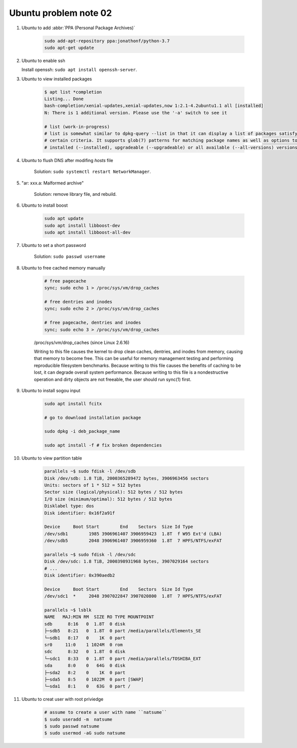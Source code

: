 **********************
Ubuntu problem note 02
**********************

#. Ubuntu to add :abbr:`PPA (Personal Package Archives)`

    .. code-block:: sh

        sudo add-apt-repository ppa:jonathonf/python-3.7
        sudo apt-get update

#. Ubuntu to enable ssh

   Install openssh: ``sudo apt install openssh-server``.

#. Ubuntu to view installed packages

    .. code-block:: sh

        $ apt list *completion
        Listing... Done
        bash-completion/xenial-updates,xenial-updates,now 1:2.1-4.2ubuntu1.1 all [installed]
        N: There is 1 additional version. Please use the '-a' switch to see it

        # list (work-in-progress)
        # list is somewhat similar to dpkg-query --list in that it can display a list of packages satisfying
        # certain criteria. It supports glob(7) patterns for matching package names as well as options to list
        # installed (--installed), upgradeable (--upgradeable) or all available (--all-versions) versions.

#. Ubuntu to flush DNS after modifing `hosts` file

    Solution: ``sudo systemctl restart NetworkManager``.

#. "ar: xxx.a: Malformed archive"

    Solution: remove library file, and rebuild.

#. Ubuntu to install boost

    .. code-block:: sh

        sudo apt update
        sudo apt install libboost-dev
        sudo apt install libboost-all-dev

#. Ubuntu to set a short password

    Solution: ``sudo passwd username``

#. Ubuntu to free cached memory manually

    .. code-block:: sh

        # free pagecache
        sync; sudo echo 1 > /proc/sys/vm/drop_caches

        # free dentries and inodes
        sync; sudo echo 2 > /proc/sys/vm/drop_caches

        # free pagecache, dentries and inodes
        sync; sudo echo 3 > /proc/sys/vm/drop_caches

    /proc/sys/vm/drop_caches (since Linux 2.6.16)

    Writing to this file causes the kernel to drop clean caches, dentries,
    and inodes from memory, causing that memory to become free. This can be
    useful for memory management testing and performing reproducible filesystem
    benchmarks. Because writing to this file causes the benefits of caching to be lost,
    it can degrade overall system performance. Because writing to this file is a nondestructive
    operation and dirty objects are not freeable, the user should run sync(1) first.

#. Ubuntu to install sogou input

    .. code-block:: sh

        sudo apt install fcitx

        # go to download installation package

        sudo dpkg -i deb_package_name

        sudo apt install -f # fix broken dependencies

#. Ubuntu to view partition table

    .. code-block:: sh

        parallels ~$ sudo fdisk -l /dev/sdb
        Disk /dev/sdb: 1.8 TiB, 2000365289472 bytes, 3906963456 sectors
        Units: sectors of 1 * 512 = 512 bytes
        Sector size (logical/physical): 512 bytes / 512 bytes
        I/O size (minimum/optimal): 512 bytes / 512 bytes
        Disklabel type: dos
        Disk identifier: 0x16f2a91f

        Device     Boot Start        End    Sectors  Size Id Type
        /dev/sdb1        1985 3906961407 3906959423  1.8T  f W95 Ext'd (LBA)
        /dev/sdb5        2048 3906961407 3906959360  1.8T  7 HPFS/NTFS/exFAT

        parallels ~$ sudo fdisk -l /dev/sdc
        Disk /dev/sdc: 1.8 TiB, 2000398931968 bytes, 3907029164 sectors
        # ...
        Disk identifier: 0x390aedb2

        Device     Boot Start        End    Sectors  Size Id Type
        /dev/sdc1  *     2048 3907022847 3907020800  1.8T  7 HPFS/NTFS/exFAT

        parallels ~$ lsblk
        NAME   MAJ:MIN RM  SIZE RO TYPE MOUNTPOINT
        sdb      8:16   0  1.8T  0 disk
        ├─sdb5   8:21   0  1.8T  0 part /media/parallels/Elements_SE
        └─sdb1   8:17   0    1K  0 part
        sr0     11:0    1 1024M  0 rom
        sdc      8:32   0  1.8T  0 disk
        └─sdc1   8:33   0  1.8T  0 part /media/parallels/TOSHIBA_EXT
        sda      8:0    0   64G  0 disk
        ├─sda2   8:2    0    1K  0 part
        ├─sda5   8:5    0 1022M  0 part [SWAP]
        └─sda1   8:1    0   63G  0 part /

#. Ubuntu to creat user with root priviedge

    .. code-block:: sh

        # assume to create a user with name ``natsume``
        $ sudo useradd -m  natsume
        $ sudo passwd natsume
        $ sudo usermod -aG sudo natsume
